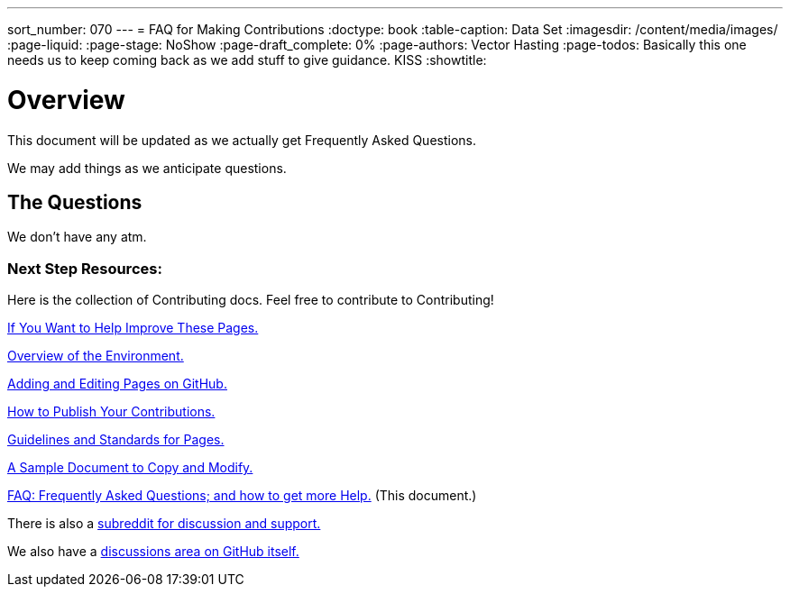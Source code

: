 ---
sort_number: 070
---
= FAQ for Making Contributions
:doctype: book
:table-caption: Data Set
:imagesdir: /content/media/images/
:page-liquid:
:page-stage: NoShow
:page-draft_complete: 0%
:page-authors: Vector Hasting
:page-todos: Basically this one needs us to keep coming back as we add stuff to give guidance. KISS
:showtitle:

= Overview

This document will be updated as we actually get Frequently Asked Questions. 

We may add things as we anticipate questions. 

== The Questions

We don't have any atm. 

=== Next Step Resources:

Here is the collection of Contributing docs. 
Feel free to contribute to Contributing!

<</content/phase_1_winning/stage_00/contributing/010_getting_started_contributing.adoc#,If You Want to Help Improve These Pages.>>

<</content/phase_1_winning/stage_00/contributing/020_overview_of_the_environment.adoc#,Overview of the Environment.>>

<</content/phase_1_winning/stage_00/contributing/030_how_to_add_or_edit_pages.adoc#,Adding and Editing Pages on GitHub.>>

<</content/phase_1_winning/stage_00/contributing/040_how_to_publish_your_edits.adoc#,How to Publish Your Contributions.>>

<</content/phase_1_winning/stage_00/contributing/050_guidelines_for_pages.adoc#,Guidelines and Standards for Pages.>>

<</content/phase_1_winning/stage_00/contributing/060_sample_document.adoc#,A Sample Document to Copy and Modify.>>

<</content/phase_1_winning/stage_00/contributing/070_faq.adoc#,FAQ: Frequently Asked Questions; and how to get more Help.>>
(This document.)

There is also a link:https://www.reddit.com/r/ProjectLiberty2029/["subreddit for discussion and support.", window=read-later,opts="noopener,nofollow"]

We also have a link:https://github.com/ProjectLiberty2029/ProjectLiberty2029.github.io/discussions["discussions area on GitHub itself.", window=read-later,opts="noopener,nofollow"]